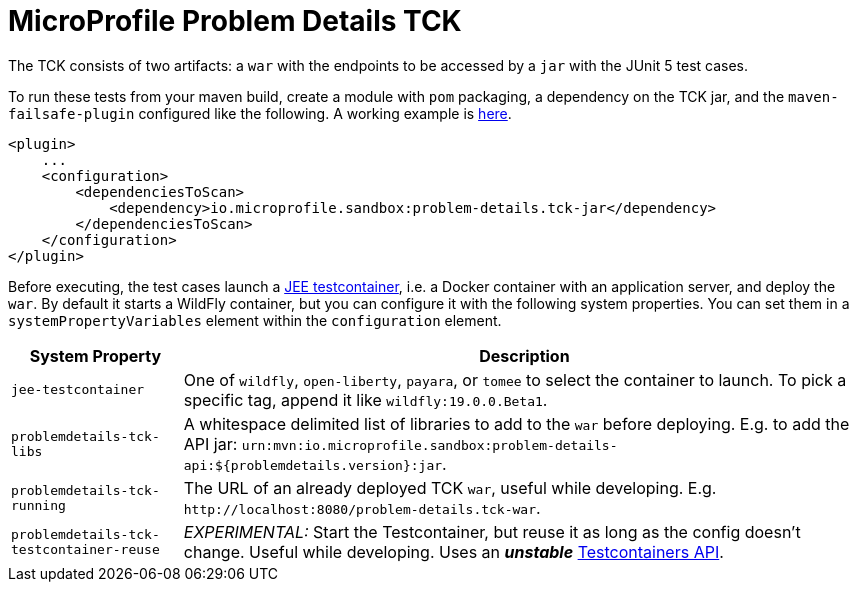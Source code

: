 //
// Copyright (c) 2019 Contributors to the Eclipse Foundation
//
// Licensed under the Apache License, Version 2.0 (the "License");
// you may not use this file except in compliance with the License.
// You may obtain a copy of the License at
//
//     http://www.apache.org/licenses/LICENSE-2.0
//
// Unless required by applicable law or agreed to in writing, software
// distributed under the License is distributed on an "AS IS" BASIS,
// WITHOUT WARRANTIES OR CONDITIONS OF ANY KIND, either express or implied.
// See the License for the specific language governing permissions and
// limitations under the License.
//

= MicroProfile Problem Details TCK

The TCK consists of two artifacts: a `war` with the endpoints to be accessed by a `jar` with the JUnit 5 test cases.

To run these tests from your maven build, create a module with `pom` packaging, a dependency on the TCK jar, and the `maven-failsafe-plugin` configured like the following. A working example is https://github.com/t1/problem-details/tree/master/ri-tck[here].

[source,xml]
---------------------------------------------------------------
<plugin>
    ...
    <configuration>
        <dependenciesToScan>
            <dependency>io.microprofile.sandbox:problem-details.tck-jar</dependency>
        </dependenciesToScan>
    </configuration>
</plugin>
---------------------------------------------------------------

Before executing, the test cases launch a https://github.com/t1/jee-testcontainers[JEE testcontainer], i.e. a Docker container with an application server, and deploy the `war`. By default it starts a WildFly container, but you can configure it with the following system properties. You can set them in a `systemPropertyVariables` element within the `configuration` element.

[options="header",cols="20%,80%"]
|=======================
| System Property | Description
| `jee-testcontainer` | One of `wildfly`, `open-liberty`, `payara`, or `tomee` to select the container to launch. To pick a specific tag, append it like `wildfly:19.0.0.Beta1`.
| `problemdetails-tck-libs` | A whitespace delimited list of libraries to add to the `war` before deploying. E.g. to add the API jar: `urn:mvn:io.microprofile.sandbox:problem-details-api:${problemdetails.version}:jar`.
| `problemdetails-tck-running` | The URL of an already deployed TCK `war`, useful while developing. E.g. `+http://localhost:8080/problem-details.tck-war+`.
| `problemdetails-tck-testcontainer-reuse` | _EXPERIMENTAL:_ Start the Testcontainer, but reuse it as long as the config doesn't change. Useful while developing. Uses an *_unstable_* https://javadoc.io/static/org.testcontainers/testcontainers/1.12.3/org/testcontainers/containers/GenericContainer.html#withReuse-boolean-[Testcontainers API].
|=======================
